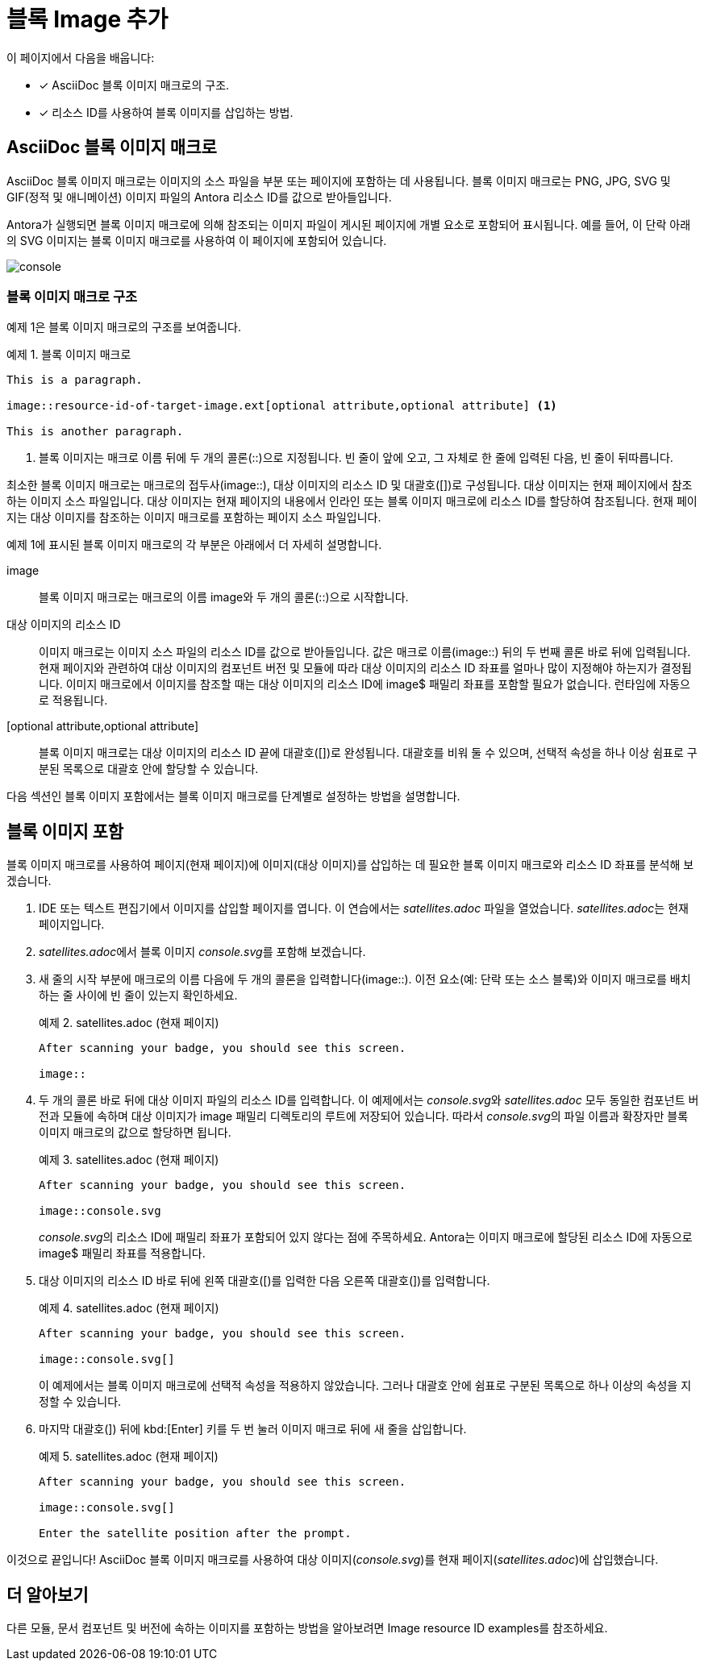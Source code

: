 = 블록 Image 추가

이 페이지에서 다음을 배웁니다:

* [*] AsciiDoc 블록 이미지 매크로의 구조.
* [*] 리소스 ID를 사용하여 블록 이미지를 삽입하는 방법.

== AsciiDoc 블록 이미지 매크로

AsciiDoc 블록 이미지 매크로는 이미지의 소스 파일을 부분 또는 페이지에 포함하는 데 사용됩니다. 블록 이미지 매크로는 PNG, JPG, SVG 및 GIF(정적 및 애니메이션) 이미지 파일의 Antora 리소스 ID를 값으로 받아들입니다.

Antora가 실행되면 블록 이미지 매크로에 의해 참조되는 이미지 파일이 게시된 페이지에 개별 요소로 포함되어 표시됩니다. 예를 들어, 이 단락 아래의 SVG 이미지는 블록 이미지 매크로를 사용하여 이 페이지에 포함되어 있습니다.

image::console.svg[]

=== 블록 이미지 매크로 구조

예제 1은 블록 이미지 매크로의 구조를 보여줍니다.

.예제 1. 블록 이미지 매크로
[source,asciidoc]
----
This is a paragraph.

image::resource-id-of-target-image.ext[optional attribute,optional attribute] <1>

This is another paragraph.
----
<1> 블록 이미지는 매크로 이름 뒤에 두 개의 콜론(::)으로 지정됩니다. 빈 줄이 앞에 오고, 그 자체로 한 줄에 입력된 다음, 빈 줄이 뒤따릅니다.

최소한 블록 이미지 매크로는 매크로의 접두사(image::), 대상 이미지의 리소스 ID 및 대괄호([])로 구성됩니다. 대상 이미지는 현재 페이지에서 참조하는 이미지 소스 파일입니다. 대상 이미지는 현재 페이지의 내용에서 인라인 또는 블록 이미지 매크로에 리소스 ID를 할당하여 참조됩니다. 현재 페이지는 대상 이미지를 참조하는 이미지 매크로를 포함하는 페이지 소스 파일입니다.

예제 1에 표시된 블록 이미지 매크로의 각 부분은 아래에서 더 자세히 설명합니다.

image::
블록 이미지 매크로는 매크로의 이름 image와 두 개의 콜론(::)으로 시작합니다.

대상 이미지의 리소스 ID::
이미지 매크로는 이미지 소스 파일의 리소스 ID를 값으로 받아들입니다. 값은 매크로 이름(image::) 뒤의 두 번째 콜론 바로 뒤에 입력됩니다. 현재 페이지와 관련하여 대상 이미지의 컴포넌트 버전 및 모듈에 따라 대상 이미지의 리소스 ID 좌표를 얼마나 많이 지정해야 하는지가 결정됩니다. 이미지 매크로에서 이미지를 참조할 때는 대상 이미지의 리소스 ID에 image$ 패밀리 좌표를 포함할 필요가 없습니다. 런타임에 자동으로 적용됩니다.

[optional attribute,optional attribute]::
블록 이미지 매크로는 대상 이미지의 리소스 ID 끝에 대괄호([])로 완성됩니다. 대괄호를 비워 둘 수 있으며, 선택적 속성을 하나 이상 쉼표로 구분된 목록으로 대괄호 안에 할당할 수 있습니다.

다음 섹션인 블록 이미지 포함에서는 블록 이미지 매크로를 단계별로 설정하는 방법을 설명합니다.

== 블록 이미지 포함

블록 이미지 매크로를 사용하여 페이지(현재 페이지)에 이미지(대상 이미지)를 삽입하는 데 필요한 블록 이미지 매크로와 리소스 ID 좌표를 분석해 보겠습니다.

. IDE 또는 텍스트 편집기에서 이미지를 삽입할 페이지를 엽니다. 이 연습에서는 __satellites.adoc__ 파일을 열었습니다. __satellites.adoc__는 현재 페이지입니다.

. __satellites.adoc__에서 블록 이미지 __console.svg__를 포함해 보겠습니다.

. 새 줄의 시작 부분에 매크로의 이름 다음에 두 개의 콜론을 입력합니다(image::). 이전 요소(예: 단락 또는 소스 블록)와 이미지 매크로를 배치하는 줄 사이에 빈 줄이 있는지 확인하세요.
+
.예제 2. satellites.adoc (현재 페이지)
[source,asciidoc]
----
After scanning your badge, you should see this screen.

image::
----

. 두 개의 콜론 바로 뒤에 대상 이미지 파일의 리소스 ID를 입력합니다. 이 예제에서는 __console.svg__와 __satellites.adoc__ 모두 동일한 컴포넌트 버전과 모듈에 속하며 대상 이미지가 image 패밀리 디렉토리의 루트에 저장되어 있습니다. 따라서 __console.svg__의 파일 이름과 확장자만 블록 이미지 매크로의 값으로 할당하면 됩니다.
+
.예제 3. satellites.adoc (현재 페이지)
[source,asciidoc]
----
After scanning your badge, you should see this screen.

image::console.svg
----
+
__console.svg__의 리소스 ID에 패밀리 좌표가 포함되어 있지 않다는 점에 주목하세요. Antora는 이미지 매크로에 할당된 리소스 ID에 자동으로 image$ 패밀리 좌표를 적용합니다.

. 대상 이미지의 리소스 ID 바로 뒤에 왼쪽 대괄호([)를 입력한 다음 오른쪽 대괄호(])를 입력합니다.
+
.예제 4. satellites.adoc (현재 페이지)
[source,asciidoc]
----
After scanning your badge, you should see this screen.

image::console.svg[]
----
+
이 예제에서는 블록 이미지 매크로에 선택적 속성을 적용하지 않았습니다. 그러나 대괄호 안에 쉼표로 구분된 목록으로 하나 이상의 속성을 지정할 수 있습니다.

. 마지막 대괄호(]) 뒤에 kbd:[Enter] 키를 두 번 눌러 이미지 매크로 뒤에 새 줄을 삽입합니다.
+
.예제 5. satellites.adoc (현재 페이지)
[source,asciidoc]
----
After scanning your badge, you should see this screen.

image::console.svg[]

Enter the satellite position after the prompt.
----

이것으로 끝입니다! AsciiDoc 블록 이미지 매크로를 사용하여 대상 이미지(__console.svg__)를 현재 페이지(__satellites.adoc__)에 삽입했습니다.

== 더 알아보기

다른 모듈, 문서 컴포넌트 및 버전에 속하는 이미지를 포함하는 방법을 알아보려면 Image resource ID examples를 참조하세요.